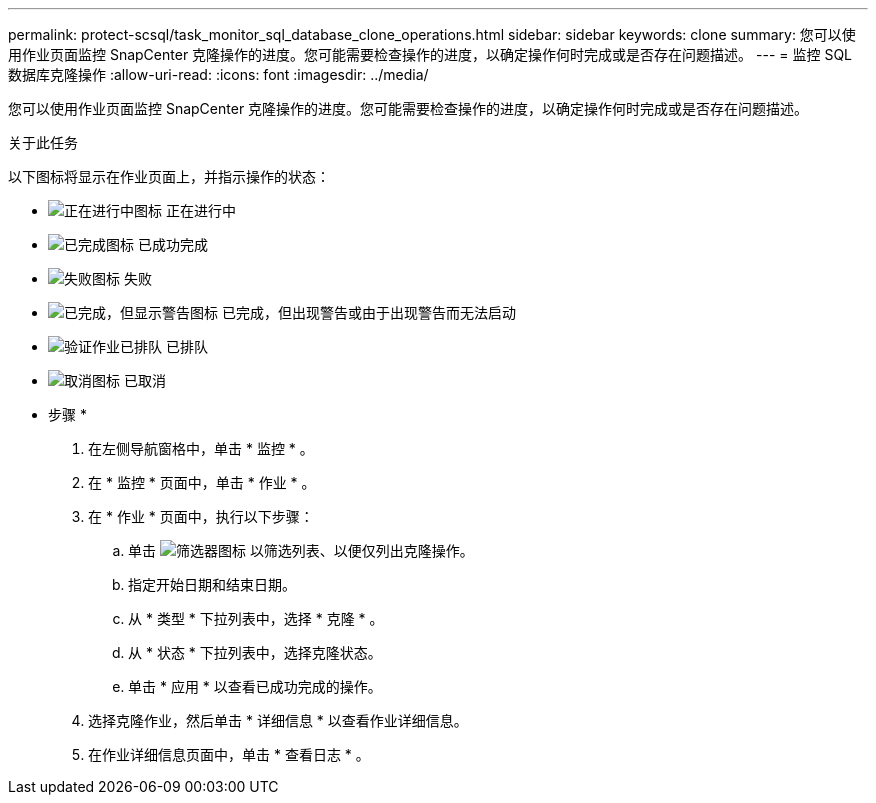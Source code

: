 ---
permalink: protect-scsql/task_monitor_sql_database_clone_operations.html 
sidebar: sidebar 
keywords: clone 
summary: 您可以使用作业页面监控 SnapCenter 克隆操作的进度。您可能需要检查操作的进度，以确定操作何时完成或是否存在问题描述。 
---
= 监控 SQL 数据库克隆操作
:allow-uri-read: 
:icons: font
:imagesdir: ../media/


[role="lead"]
您可以使用作业页面监控 SnapCenter 克隆操作的进度。您可能需要检查操作的进度，以确定操作何时完成或是否存在问题描述。

.关于此任务
以下图标将显示在作业页面上，并指示操作的状态：

* image:../media/progress_icon.gif["正在进行中图标"] 正在进行中
* image:../media/success_icon.gif["已完成图标"] 已成功完成
* image:../media/failed_icon.gif["失败图标"] 失败
* image:../media/warning_icon.gif["已完成，但显示警告图标"] 已完成，但出现警告或由于出现警告而无法启动
* image:../media/verification_job_in_queue.gif["验证作业已排队"] 已排队
* image:../media/cancel_icon.gif["取消图标"] 已取消


* 步骤 *

. 在左侧导航窗格中，单击 * 监控 * 。
. 在 * 监控 * 页面中，单击 * 作业 * 。
. 在 * 作业 * 页面中，执行以下步骤：
+
.. 单击 image:../media/filter_icon.gif["筛选器图标"] 以筛选列表、以便仅列出克隆操作。
.. 指定开始日期和结束日期。
.. 从 * 类型 * 下拉列表中，选择 * 克隆 * 。
.. 从 * 状态 * 下拉列表中，选择克隆状态。
.. 单击 * 应用 * 以查看已成功完成的操作。


. 选择克隆作业，然后单击 * 详细信息 * 以查看作业详细信息。
. 在作业详细信息页面中，单击 * 查看日志 * 。

